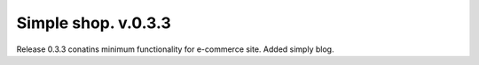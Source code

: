 ============
Simple shop. v.0.3.3
============
Release 0.3.3 conatins minimum functionality for e-commerce site. Added simply blog.